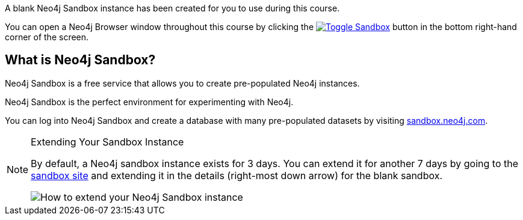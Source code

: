 A blank Neo4j Sandbox instance has been created for you to use during this course.

You can open a Neo4j Browser window throughout this course by clicking the link:#[image:{cdn-url}/img/courses/shared/sandboxicon.svg[Toggle Sandbox],role=classroom-sandbox-toggle] button in the bottom right-hand corner of the screen.

== What is Neo4j Sandbox?

Neo4j Sandbox is a free service that allows you to create pre-populated Neo4j instances.

Neo4j Sandbox is the perfect environment for experimenting with Neo4j.

You can log into Neo4j Sandbox and create a database with many pre-populated datasets by visiting https://sandbox.neo4j.com[sandbox.neo4j.com^].

[NOTE]
.Extending Your Sandbox Instance
====
By default, a Neo4j sandbox instance exists for 3 days. You can extend it for another 7 days by going to the https://sandbox.neo4j.com[sandbox site^] and extending it in the details (right-most down arrow) for the blank sandbox.

image::{cdn-url}/img/courses/shared/extend-desktop.jpg[How to extend your Neo4j Sandbox instance]
====
